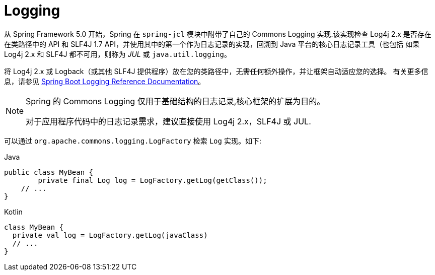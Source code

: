 [[spring-jcl]]
= Logging

从 Spring Framework 5.0 开始，Spring 在 `spring-jcl` 模块中附带了自己的 Commons Logging 实现.该实现检查 Log4j 2.x 是否存在在类路径中的 API 和 SLF4J 1.7 API，并使用其中的第一个作为日志记录的实现，回溯到 Java 平台的核心日志记录工具（也包括
如果 Log4j 2.x 和 SLF4J 都不可用，则称为 _JUL_ 或 `java.util.logging`。

将 Log4j 2.x 或 Logback（或其他 SLF4J 提供程序）放在您的类路径中，无需任何额外操作，并让框架自动适应您的选择。 有关更多信息，请参见 https://docs.spring.io/spring-boot/docs/current/reference/htmlsingle/#boot-features-logging[Spring
Boot Logging Reference Documentation]。

[NOTE]
====
Spring 的 Commons Logging 仅用于基础结构的日志记录,核心框架的扩展为目的。

对于应用程序代码中的日志记录需求，建议直接使用 Log4j 2.x，SLF4J 或 JUL.
====

可以通过 `org.apache.commons.logging.LogFactory` 检索 `Log` 实现。如下:

[source,java,indent=0,subs="verbatim,quotes",role="primary"]
.Java
----
public class MyBean {
	private final Log log = LogFactory.getLog(getClass());
    // ...
}
----
[source,kotlin,indent=0,subs="verbatim,quotes",role="secondary"]
.Kotlin
----
class MyBean {
  private val log = LogFactory.getLog(javaClass)
  // ...
}
----
